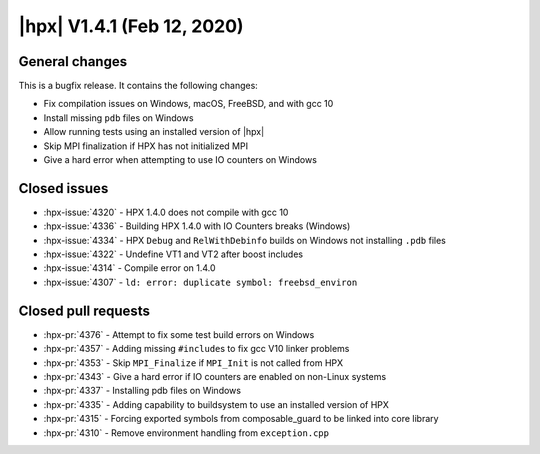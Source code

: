 ..
    Copyright (C) 2007-2020 Hartmut Kaiser

    SPDX-License-Identifier: BSL-1.0
    Distributed under the Boost Software License, Version 1.0. (See accompanying
    file LICENSE_1_0.txt or copy at http://www.boost.org/LICENSE_1_0.txt)

.. _hpx_1_4_1:

===========================
|hpx| V1.4.1 (Feb 12, 2020)
===========================

General changes
===============

This is a bugfix release. It contains the following changes:

* Fix compilation issues on Windows, macOS, FreeBSD, and with gcc 10
* Install missing ``pdb`` files on Windows
* Allow running tests using an installed version of |hpx|
* Skip MPI finalization if HPX has not initialized MPI
* Give a hard error when attempting to use IO counters on Windows

Closed issues
=============

* :hpx-issue:`4320` - HPX 1.4.0 does not compile with gcc 10
* :hpx-issue:`4336` - Building HPX 1.4.0 with IO Counters breaks (Windows)
* :hpx-issue:`4334` - HPX ``Debug`` and ``RelWithDebinfo`` builds on Windows not
  installing ``.pdb`` files
* :hpx-issue:`4322` - Undefine VT1 and VT2 after boost includes
* :hpx-issue:`4314` - Compile error on 1.4.0
* :hpx-issue:`4307` - ``ld: error: duplicate symbol: freebsd_environ``


Closed pull requests
====================

* :hpx-pr:`4376` - Attempt to fix some test build errors on Windows
* :hpx-pr:`4357` - Adding missing ``#include``\ s to fix gcc V10 linker problems
* :hpx-pr:`4353` - Skip ``MPI_Finalize`` if ``MPI_Init`` is not called from HPX
* :hpx-pr:`4343` - Give a hard error if IO counters are enabled on non-Linux
  systems
* :hpx-pr:`4337` - Installing pdb files on Windows
* :hpx-pr:`4335` - Adding capability to buildsystem to use an installed version
  of HPX
* :hpx-pr:`4315` - Forcing exported symbols from composable_guard to be linked
  into core library
* :hpx-pr:`4310` - Remove environment handling from ``exception.cpp``
